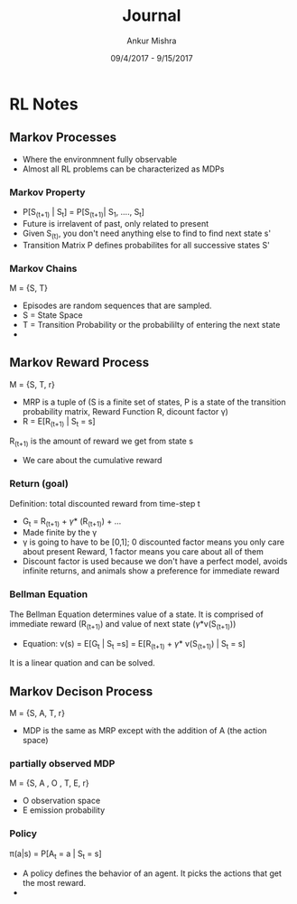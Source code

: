 #+TITLE: Journal
#+AUTHOR: Ankur Mishra
#+DATE: 09/4/2017 - 9/15/2017
* RL Notes
** Markov Processes
- Where the environmnent fully observable
- Almost all RL problems can be characterized as MDPs
*** Markov Property
- P[S_(t+1) | S_t] = P[S_(t+1)| S_1, ...., S_t]
- Future is irrelavent of past, only related to present
- Given S_(t), you don't need anything else to find to find next state s'
- Transition Matrix P defines probabilites for all successive states S'
*** Markov Chains
M = {S, T}
- Episodes are random sequences that are sampled.
- S = State Space
- T = Transition Probability or the probabililty of entering the next state
- 
** Markov Reward Process
M = {S, T, r}
- MRP is a tuple of (S is a finite set of states, P is a state of the transition probability matrix, Reward Function R, dicount factor \gamma)
- R = E[R_(t+1) | S_t = s]
R_(t+1) is the amount of reward we get from state s
- We care about the cumulative reward
*** Return (goal)
Definition: total discounted reward from time-step t
- G_t = R_(t+1) + \gamma * (R_(t+1)) +  ... 
- Made finite by the \gamma
- \gamma is going to have to be [0,1]; 0 discounted factor means you only care about present Reward, 1 factor means you care about all of them
- Discount factor is used because we don't have a perfect model, avoids infinite returns, and animals show a preference for immediate reward
*** Bellman Equation
The Bellman Equation determines value of a state. It is comprised of immediate reward (R_(t+1)) and value of next state (\gamma*v(S_(t+1)))
- Equation: v(s) = E[G_t | S_t =s] = E[R_(t+1) + \gamma * v(S_(t+1)) | S_t = s]
It is a linear quation and can be solved. 
** Markov Decison Process
M = {S, A, T, r}
- MDP is the same as MRP except with the addition of A (the action space)
*** partially observed MDP
M = {S, A , O , T, E, r}
- O observation space
- E emission probability 
*** Policy 
\pi(a|s) = P[A_t = a | S_t = s]
- A policy defines the behavior of an agent. It picks the actions that get the most reward.
- 
